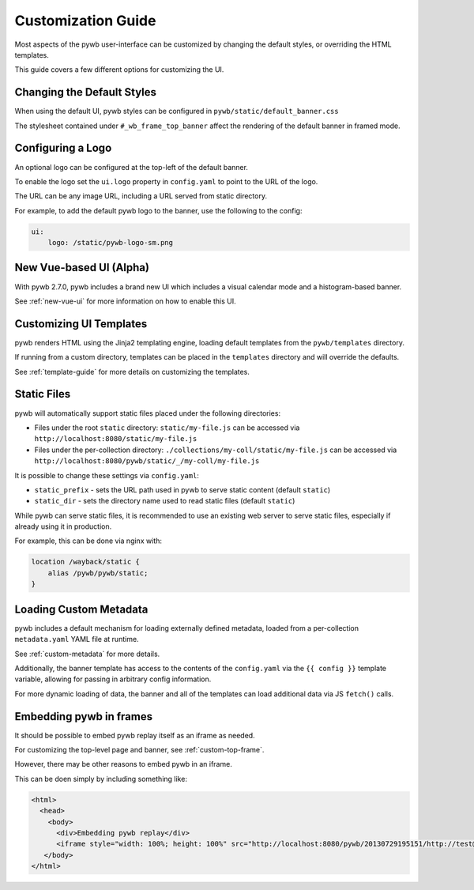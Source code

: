 .. _ui-customizations:

Customization Guide
===================

Most aspects of the pywb user-interface can be customized by changing the default styles, or overriding the HTML templates.

This guide covers a few different options for customizing the UI.


Changing the Default Styles
---------------------------

When using the default UI, pywb styles can be configured in ``pywb/static/default_banner.css``

The stylesheet contained under ``#_wb_frame_top_banner`` affect the rendering of the default banner in framed mode.


Configuring a Logo
------------------

An optional logo can be configured at the top-left of the default banner.

To enable the logo set the ``ui.logo`` property in ``config.yaml`` to point to the URL of the logo.

The URL can be any image URL, including a URL served from static directory.

For example, to add the default pywb logo to the banner, use the following to the config:

.. code:: yaml

    ui:
        logo: /static/pywb-logo-sm.png


New Vue-based UI (Alpha)
------------------------

With pywb 2.7.0, pywb includes a brand new UI which includes a visual calendar mode and a histogram-based banner.

See :ref:`new-vue-ui` for more information on how to enable this UI.


Customizing UI Templates
------------------------

pywb renders HTML using the Jinja2 templating engine, loading default templates from the ``pywb/templates`` directory.

If running from a custom directory, templates can be placed in the ``templates`` directory and will override the defaults.

See :ref:`template-guide` for more details on customizing the templates.


Static Files
------------

pywb will automatically support static files placed under the following directories:

* Files under the root ``static`` directory: ``static/my-file.js`` can be accessed via ``http://localhost:8080/static/my-file.js``


* Files under the per-collection directory: ``./collections/my-coll/static/my-file.js`` can be accessed via ``http://localhost:8080/pywb/static/_/my-coll/my-file.js``


It is possible to change these settings via ``config.yaml``:

* ``static_prefix`` - sets the URL path used in pywb to serve static content (default ``static``)

* ``static_dir`` - sets the directory name used to read static files (default ``static``)

While pywb can serve static files, it is recommended to use an existing web server to serve static files, especially if already using it in production.

For example, this can be done via nginx with:


.. code:: text

    location /wayback/static {
        alias /pywb/pywb/static;
    }


Loading Custom Metadata
-----------------------

pywb includes a default mechanism for loading externally defined metadata, loaded from a per-collection ``metadata.yaml`` YAML file at runtime.

See :ref:`custom-metadata` for more details.

Additionally, the banner template has access to the contents of the ``config.yaml`` via the ``{{ config }}`` template variable,
allowing for passing in arbitrary config information.

For more dynamic loading of data, the banner and all of the templates can load additional data via JS ``fetch()`` calls.


Embedding pywb in frames
------------------------

It should be possible to embed pywb replay itself as an iframe as needed.

For customizing the top-level page and banner, see :ref:`custom-top-frame`.

However, there may be other reasons to embed pywb in an iframe.

This can be doen simply by including something like:

.. code:: html

   <html>
     <head>
       <body>
         <div>Embedding pywb replay</div>
         <iframe style="width: 100%; height: 100%" src="http://localhost:8080/pywb/20130729195151/http://test@example.com/"></iframe>
      </body>
   </html>

